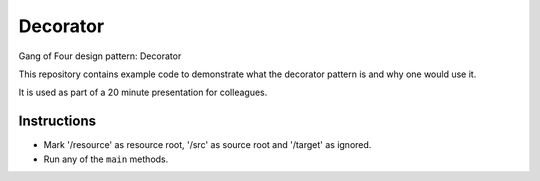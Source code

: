 
Decorator
===============================

Gang of Four design pattern: Decorator

This repository contains example code to demonstrate what the decorator pattern is and why one would use it.

It is used as part of a 20 minute presentation for colleagues.

Instructions
-------------------------------

* Mark '/resource' as resource root, '/src' as source root and '/target' as ignored.
* Run any of the ``main`` methods.


